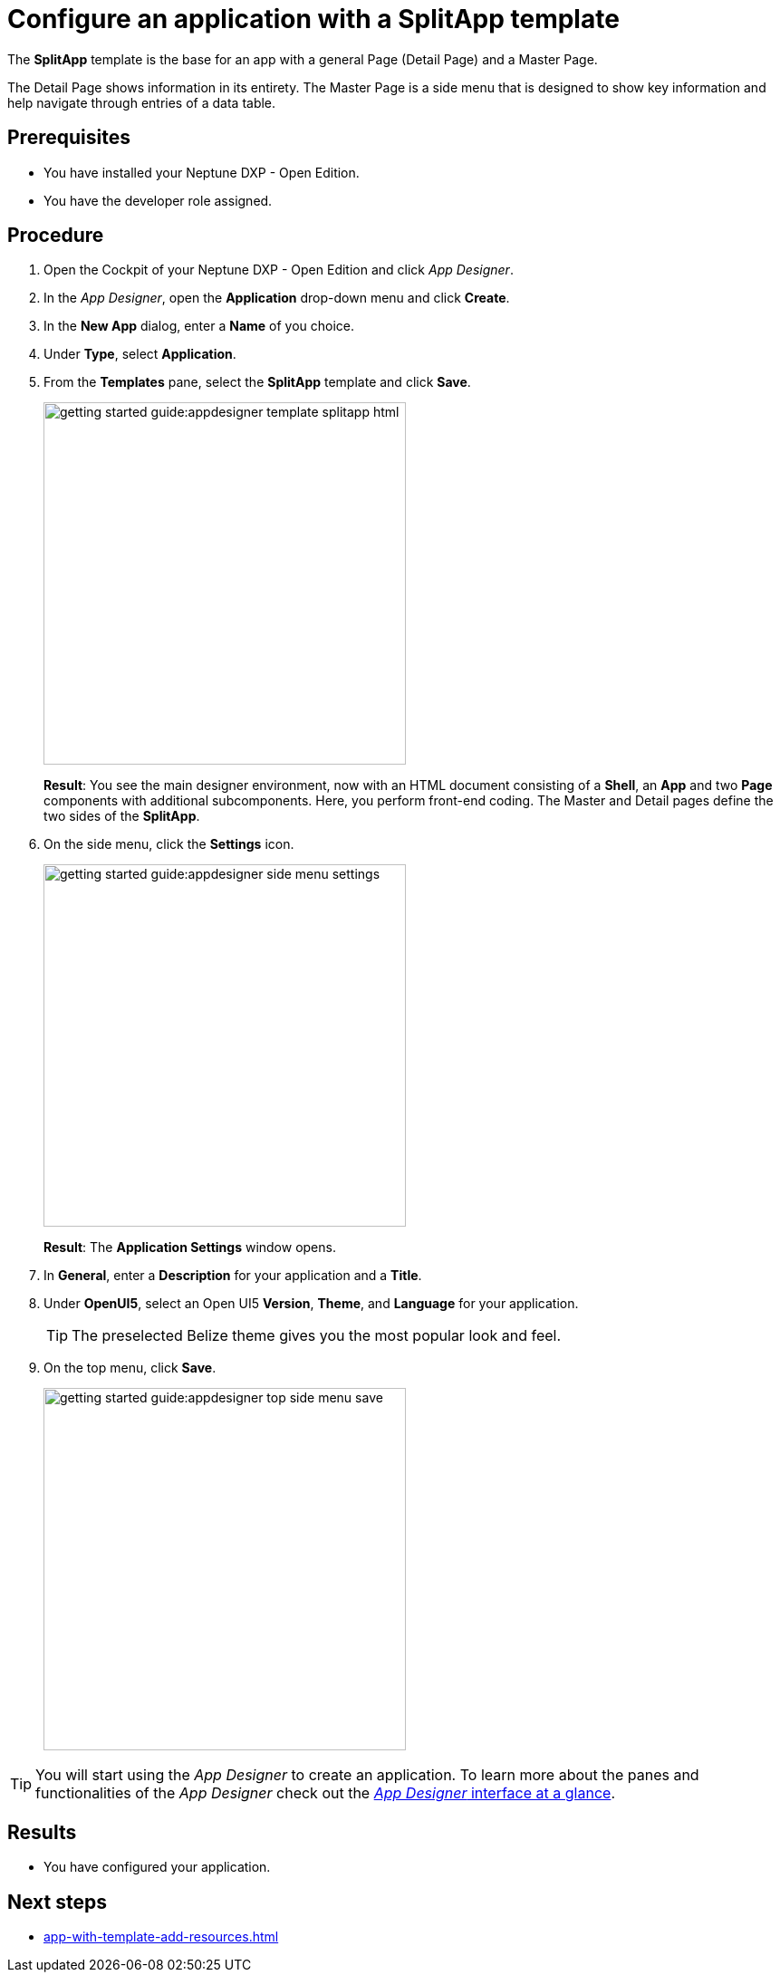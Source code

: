 = Configure an application with a SplitApp template

The *SplitApp* template is the base for an app with a general Page (Detail Page) and a Master Page.

The Detail Page shows information in its entirety.
The Master Page is a side menu that is designed to show key information and help navigate through entries of a data table.

//@Neptune: assumption, please check.
//Neptune@Parson: Mostly used like that, but can hold anything. Just a usual page.

== Prerequisites

* You have installed your Neptune DXP - Open Edition.
* You have the developer role assigned.

== Procedure

. Open the Cockpit of your Neptune DXP - Open Edition and click _App Designer_.
. In the _App Designer_, open the *Application* drop-down menu and click *Create*.
. In the *New App* dialog, enter a *Name* of you choice.
. Under *Type*, select *Application*.
. From the *Templates* pane, select the *SplitApp* template and click *Save*.
+
image::getting-started-guide:appdesigner-template-splitapp-html.png[width=400]
+
*Result*: You see the main designer environment, now with an  HTML document consisting of a *Shell*, an *App* and two *Page* components with additional subcomponents.
Here, you perform front-end coding. The Master and Detail pages define the two sides of the *SplitApp*.
. On the side menu, click the *Settings* icon.
+
image::getting-started-guide:appdesigner-side-menu-settings.png[width=400]
+
*Result*: The *Application Settings* window opens.
+
. In *General*, enter a *Description* for your application and a *Title*.
//@Neptune: Where does this appear? Is it visible to the user of the application or the devs only?
//Neptune@Parson:Answered in app from scratch
. Under *OpenUI5*, select an Open UI5 *Version*, *Theme*, and *Language* for your application.

+
TIP: The preselected Belize theme gives you the most popular look and feel.
. On the top menu, click *Save*.
+
image::getting-started-guide:appdesigner-top-side-menu-save.png[width=400]


TIP: You will start using the _App Designer_ to create an application.
To learn more about the panes and functionalities of the _App Designer_ check out the xref:appdesigner-at-a-glance.adoc[_App Designer_ interface at a glance].


== Results

* You have configured your application.

== Next steps

* xref:app-with-template-add-resources.adoc[]